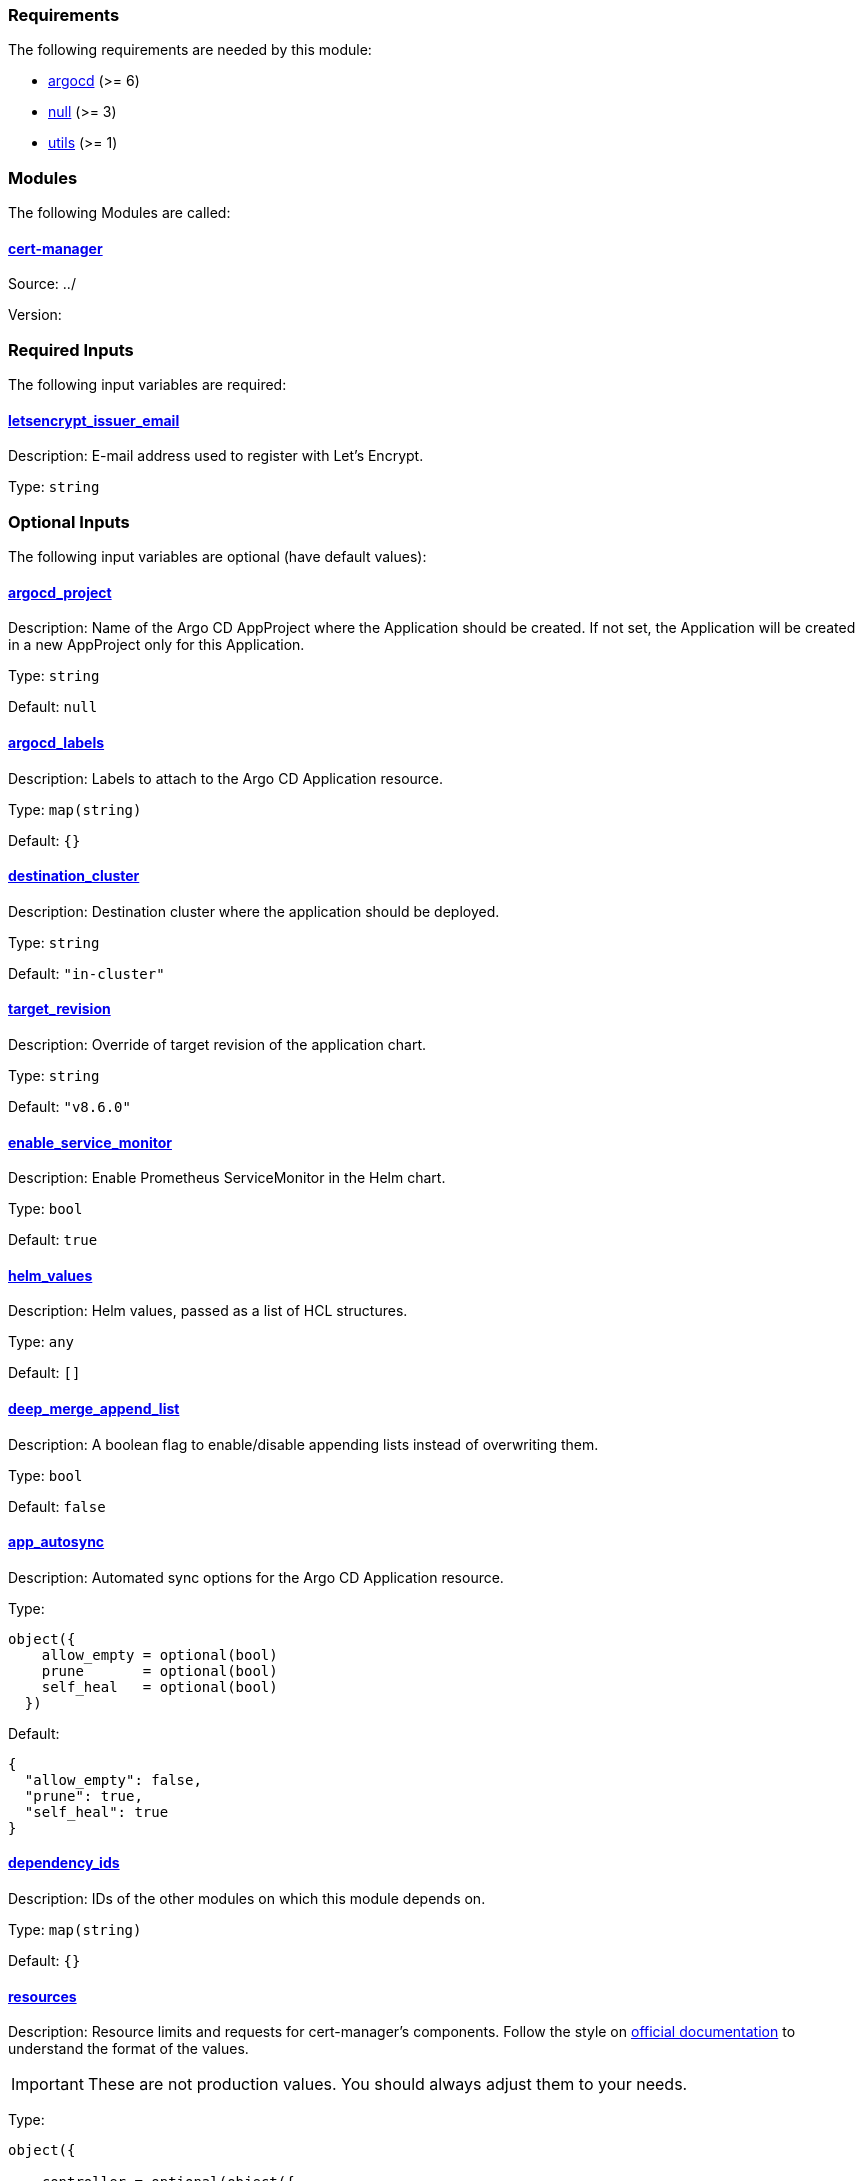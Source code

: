 // BEGIN_TF_DOCS
=== Requirements

The following requirements are needed by this module:

- [[requirement_argocd]] <<requirement_argocd,argocd>> (>= 6)

- [[requirement_null]] <<requirement_null,null>> (>= 3)

- [[requirement_utils]] <<requirement_utils,utils>> (>= 1)

=== Modules

The following Modules are called:

==== [[module_cert-manager]] <<module_cert-manager,cert-manager>>

Source: ../

Version:

=== Required Inputs

The following input variables are required:

==== [[input_letsencrypt_issuer_email]] <<input_letsencrypt_issuer_email,letsencrypt_issuer_email>>

Description: E-mail address used to register with Let's Encrypt.

Type: `string`

=== Optional Inputs

The following input variables are optional (have default values):

==== [[input_argocd_project]] <<input_argocd_project,argocd_project>>

Description: Name of the Argo CD AppProject where the Application should be created. If not set, the Application will be created in a new AppProject only for this Application.

Type: `string`

Default: `null`

==== [[input_argocd_labels]] <<input_argocd_labels,argocd_labels>>

Description: Labels to attach to the Argo CD Application resource.

Type: `map(string)`

Default: `{}`

==== [[input_destination_cluster]] <<input_destination_cluster,destination_cluster>>

Description: Destination cluster where the application should be deployed.

Type: `string`

Default: `"in-cluster"`

==== [[input_target_revision]] <<input_target_revision,target_revision>>

Description: Override of target revision of the application chart.

Type: `string`

Default: `"v8.6.0"`

==== [[input_enable_service_monitor]] <<input_enable_service_monitor,enable_service_monitor>>

Description: Enable Prometheus ServiceMonitor in the Helm chart.

Type: `bool`

Default: `true`

==== [[input_helm_values]] <<input_helm_values,helm_values>>

Description: Helm values, passed as a list of HCL structures.

Type: `any`

Default: `[]`

==== [[input_deep_merge_append_list]] <<input_deep_merge_append_list,deep_merge_append_list>>

Description: A boolean flag to enable/disable appending lists instead of overwriting them.

Type: `bool`

Default: `false`

==== [[input_app_autosync]] <<input_app_autosync,app_autosync>>

Description: Automated sync options for the Argo CD Application resource.

Type:
[source,hcl]
----
object({
    allow_empty = optional(bool)
    prune       = optional(bool)
    self_heal   = optional(bool)
  })
----

Default:
[source,json]
----
{
  "allow_empty": false,
  "prune": true,
  "self_heal": true
}
----

==== [[input_dependency_ids]] <<input_dependency_ids,dependency_ids>>

Description: IDs of the other modules on which this module depends on.

Type: `map(string)`

Default: `{}`

==== [[input_resources]] <<input_resources,resources>>

Description: Resource limits and requests for cert-manager's components. Follow the style on https://kubernetes.io/docs/concepts/configuration/manage-resources-containers/[official documentation] to understand the format of the values.

IMPORTANT: These are not production values. You should always adjust them to your needs.

Type:
[source,hcl]
----
object({

    controller = optional(object({
      requests = optional(object({
        cpu    = optional(string, "50m")
        memory = optional(string, "128Mi")
      }), {})
      limits = optional(object({
        cpu    = optional(string)
        memory = optional(string, "128Mi")
      }), {})
    }), {})

    webhook = optional(object({
      requests = optional(object({
        cpu    = optional(string, "50m")
        memory = optional(string, "128Mi")
      }), {})
      limits = optional(object({
        cpu    = optional(string)
        memory = optional(string, "128Mi")
      }), {})
    }), {})

    cainjector = optional(object({
      requests = optional(object({
        cpu    = optional(string, "50m")
        memory = optional(string, "128Mi")
      }), {})
      limits = optional(object({
        cpu    = optional(string)
        memory = optional(string, "128Mi")
      }), {})
    }), {})

    startupapicheck = optional(object({
      requests = optional(object({
        cpu    = optional(string, "50m")
        memory = optional(string, "128Mi")
      }), {})
      limits = optional(object({
        cpu    = optional(string)
        memory = optional(string, "128Mi")
      }), {})
    }), {})

  })
----

Default: `{}`

==== [[input_letsencrypt_issuer_email_main]] <<input_letsencrypt_issuer_email_main,letsencrypt_issuer_email_main>>

Description: E-mail address used to register with Let's Encrypt.

Type: `string`

Default: `null`

==== [[input_use_default_dns01_solver]] <<input_use_default_dns01_solver,use_default_dns01_solver>>

Description: Whether to use the default dns01 solver configuration.

Type: `bool`

Default: `true`

==== [[input_use_default_http01_solver]] <<input_use_default_http01_solver,use_default_http01_solver>>

Description: Whether to use the default http01 solver configuration.

Type: `bool`

Default: `true`

==== [[input_custom_solver_configurations]] <<input_custom_solver_configurations,custom_solver_configurations>>

Description: List of additional solver configurations, appended to the default dns01 and http01 solvers (if enabled).

Type: `list(any)`

Default: `[]`

=== Outputs

The following outputs are exported:

==== [[output_id]] <<output_id,id>>

Description: ID to pass other modules in order to refer to this module as a dependency.

==== [[output_cluster_issuers]] <<output_cluster_issuers,cluster_issuers>>

Description: List of cluster issuers created by cert-manager.
// END_TF_DOCS
// BEGIN_TF_TABLES
= Requirements

[cols="a,a",options="header,autowidth"]
|===
|Name |Version
|[[requirement_argocd]] <<requirement_argocd,argocd>> |>= 6
|[[requirement_null]] <<requirement_null,null>> |>= 3
|[[requirement_utils]] <<requirement_utils,utils>> |>= 1
|===

= Modules

[cols="a,a,a",options="header,autowidth"]
|===
|Name |Source |Version
|[[module_cert-manager]] <<module_cert-manager,cert-manager>> |../ |
|===

= Inputs

[cols="a,a,a,a,a",options="header,autowidth"]
|===
|Name |Description |Type |Default |Required
|[[input_letsencrypt_issuer_email]] <<input_letsencrypt_issuer_email,letsencrypt_issuer_email>>
|E-mail address used to register with Let's Encrypt.
|`string`
|n/a
|yes

|[[input_argocd_project]] <<input_argocd_project,argocd_project>>
|Name of the Argo CD AppProject where the Application should be created. If not set, the Application will be created in a new AppProject only for this Application.
|`string`
|`null`
|no

|[[input_argocd_labels]] <<input_argocd_labels,argocd_labels>>
|Labels to attach to the Argo CD Application resource.
|`map(string)`
|`{}`
|no

|[[input_destination_cluster]] <<input_destination_cluster,destination_cluster>>
|Destination cluster where the application should be deployed.
|`string`
|`"in-cluster"`
|no

|[[input_target_revision]] <<input_target_revision,target_revision>>
|Override of target revision of the application chart.
|`string`
|`"v8.6.0"`
|no

|[[input_enable_service_monitor]] <<input_enable_service_monitor,enable_service_monitor>>
|Enable Prometheus ServiceMonitor in the Helm chart.
|`bool`
|`true`
|no

|[[input_helm_values]] <<input_helm_values,helm_values>>
|Helm values, passed as a list of HCL structures.
|`any`
|`[]`
|no

|[[input_deep_merge_append_list]] <<input_deep_merge_append_list,deep_merge_append_list>>
|A boolean flag to enable/disable appending lists instead of overwriting them.
|`bool`
|`false`
|no

|[[input_app_autosync]] <<input_app_autosync,app_autosync>>
|Automated sync options for the Argo CD Application resource.
|

[source]
----
object({
    allow_empty = optional(bool)
    prune       = optional(bool)
    self_heal   = optional(bool)
  })
----

|

[source]
----
{
  "allow_empty": false,
  "prune": true,
  "self_heal": true
}
----

|no

|[[input_dependency_ids]] <<input_dependency_ids,dependency_ids>>
|IDs of the other modules on which this module depends on.
|`map(string)`
|`{}`
|no

|[[input_resources]] <<input_resources,resources>>
|Resource limits and requests for cert-manager's components. Follow the style on https://kubernetes.io/docs/concepts/configuration/manage-resources-containers/[official documentation] to understand the format of the values.

IMPORTANT: These are not production values. You should always adjust them to your needs.

|

[source]
----
object({

    controller = optional(object({
      requests = optional(object({
        cpu    = optional(string, "50m")
        memory = optional(string, "128Mi")
      }), {})
      limits = optional(object({
        cpu    = optional(string)
        memory = optional(string, "128Mi")
      }), {})
    }), {})

    webhook = optional(object({
      requests = optional(object({
        cpu    = optional(string, "50m")
        memory = optional(string, "128Mi")
      }), {})
      limits = optional(object({
        cpu    = optional(string)
        memory = optional(string, "128Mi")
      }), {})
    }), {})

    cainjector = optional(object({
      requests = optional(object({
        cpu    = optional(string, "50m")
        memory = optional(string, "128Mi")
      }), {})
      limits = optional(object({
        cpu    = optional(string)
        memory = optional(string, "128Mi")
      }), {})
    }), {})

    startupapicheck = optional(object({
      requests = optional(object({
        cpu    = optional(string, "50m")
        memory = optional(string, "128Mi")
      }), {})
      limits = optional(object({
        cpu    = optional(string)
        memory = optional(string, "128Mi")
      }), {})
    }), {})

  })
----

|`{}`
|no

|[[input_letsencrypt_issuer_email_main]] <<input_letsencrypt_issuer_email_main,letsencrypt_issuer_email_main>>
|E-mail address used to register with Let's Encrypt.
|`string`
|`null`
|no

|[[input_use_default_dns01_solver]] <<input_use_default_dns01_solver,use_default_dns01_solver>>
|Whether to use the default dns01 solver configuration.
|`bool`
|`true`
|no

|[[input_use_default_http01_solver]] <<input_use_default_http01_solver,use_default_http01_solver>>
|Whether to use the default http01 solver configuration.
|`bool`
|`true`
|no

|[[input_custom_solver_configurations]] <<input_custom_solver_configurations,custom_solver_configurations>>
|List of additional solver configurations, appended to the default dns01 and http01 solvers (if enabled).
|`list(any)`
|`[]`
|no

|===

= Outputs

[cols="a,a",options="header,autowidth"]
|===
|Name |Description
|[[output_id]] <<output_id,id>> |ID to pass other modules in order to refer to this module as a dependency.
|[[output_cluster_issuers]] <<output_cluster_issuers,cluster_issuers>> |List of cluster issuers created by cert-manager.
|===
// END_TF_TABLES
